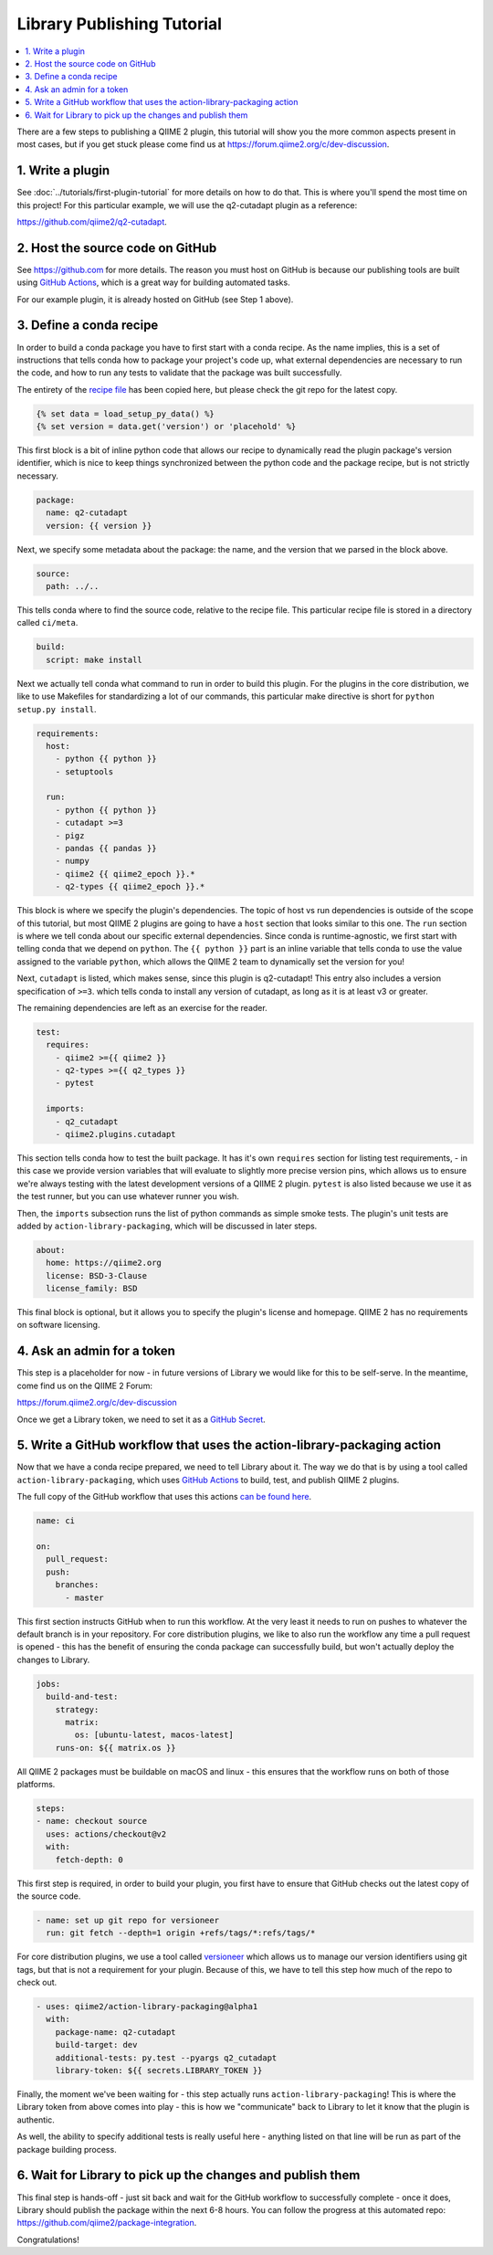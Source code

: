 Library Publishing Tutorial
---------------------------

.. contents::
   :local:

There are a few steps to publishing a QIIME 2 plugin, this tutorial will show
you the more common aspects present in most cases, but if you get stuck please
come find us at https://forum.qiime2.org/c/dev-discussion.

1. Write a plugin
=================

See :doc:`../tutorials/first-plugin-tutorial` for more details on how to do
that. This is where you'll spend the most time on this project! For this
particular example, we will use the q2-cutadapt plugin as a reference:

https://github.com/qiime2/q2-cutadapt.

2. Host the source code on GitHub
=================================

See https://github.com for more details. The reason you must host on GitHub is
because our publishing tools are built using `GitHub Actions`_, which is a
great way for building automated tasks.

For our example plugin, it is already hosted on GitHub (see Step 1 above).

3. Define a conda recipe
========================

In order to build a conda package you have to first start with a conda recipe.
As the name implies, this is a set of instructions that tells conda how to
package your project's code up, what external dependencies are necessary to run
the code, and how to run any tests to validate that the package was built
successfully.

The entirety of the `recipe file`_ has been copied here, but please check the
git repo for the latest copy.

.. code-block::

   {% set data = load_setup_py_data() %}
   {% set version = data.get('version') or 'placehold' %}

This first block is a bit of inline python code that allows our recipe to
dynamically read the plugin package's version identifier, which is nice to
keep things synchronized between the python code and the package recipe, but
is not strictly necessary.

.. code-block:: yaml

   package:
     name: q2-cutadapt
     version: {{ version }}

Next, we specify some metadata about the package: the name, and the version
that we parsed in the block above.

.. code-block:: yaml

   source:
     path: ../..

This tells conda where to find the source code, relative to the recipe file.
This particular recipe file is stored in a directory called ``ci/meta``.

.. code-block:: yaml

   build:
     script: make install

Next we actually tell conda what command to run in order to build this plugin.
For the plugins in the core distribution, we like to use Makefiles for
standardizing a lot of our commands, this particular make directive is short
for ``python setup.py install``.

.. code-block:: yaml

   requirements:
     host:
       - python {{ python }}
       - setuptools

     run:
       - python {{ python }}
       - cutadapt >=3
       - pigz
       - pandas {{ pandas }}
       - numpy
       - qiime2 {{ qiime2_epoch }}.*
       - q2-types {{ qiime2_epoch }}.*

This block is where we specify the plugin's dependencies. The topic of host vs
run dependencies is outside of the scope of this tutorial, but most QIIME 2
plugins are going to have a ``host`` section that looks similar to this one.
The ``run`` section is where we tell conda about our specific external
dependencies. Since conda is runtime-agnostic, we first start with telling
conda that we depend on ``python``. The ``{{ python }}`` part is an inline
variable that tells conda to use the value assigned to the variable ``python``,
which allows the QIIME 2 team to dynamically set the version for you!

Next, ``cutadapt`` is listed, which makes sense, since this plugin is
q2-cutadapt! This entry also includes a version specification of ``>=3``. which
tells conda to install any version of cutadapt, as long as it is at least v3 or
greater.

The remaining dependencies are left as an exercise for the reader.

.. code-block:: yaml

   test:
     requires:
       - qiime2 >={{ qiime2 }}
       - q2-types >={{ q2_types }}
       - pytest

     imports:
       - q2_cutadapt
       - qiime2.plugins.cutadapt

This section tells conda how to test the built package. It has it's own
``requires`` section for listing test requirements, - in this case we provide
version variables that will evaluate to slightly more precise version pins,
which allows us to ensure we're always testing with the latest development
versions of a QIIME 2 plugin. ``pytest`` is also listed because we use it as
the test runner, but you can use whatever runner you wish.

Then, the ``imports`` subsection runs the list of python commands as simple
smoke tests. The plugin's unit tests are added by ``action-library-packaging``,
which will be discussed in later steps.

.. code-block:: yaml

   about:
     home: https://qiime2.org
     license: BSD-3-Clause
     license_family: BSD

This final block is optional, but it allows you to specify the plugin's license
and homepage. QIIME 2 has no requirements on software licensing.

4. Ask an admin for a token
===========================

This step is a placeholder for now - in future versions of Library we would
like for this to be self-serve. In the meantime, come find us on the QIIME 2
Forum:

https://forum.qiime2.org/c/dev-discussion

Once we get a Library token, we need to set it as a `GitHub Secret`_.

5. Write a GitHub workflow that uses the action-library-packaging action
========================================================================

Now that we have a conda recipe prepared, we need to tell Library about it.
The way we do that is by using a tool called ``action-library-packaging``,
which uses `GitHub Actions`_ to build, test, and publish QIIME 2 plugins.

The full copy of the GitHub workflow that uses this actions
`can be found here`_.

.. code-block:: yaml

   name: ci

   on:
     pull_request:
     push:
       branches:
         - master

This first section instructs GitHub when to run this workflow. At the very least
it needs to run on pushes to whatever the default branch is in your repository.
For core distribution plugins, we like to also run the workflow any time a
pull request is opened - this has the benefit of ensuring the conda package can
successfully build, but won't actually deploy the changes to Library.

.. code-block:: yaml

   jobs:
     build-and-test:
       strategy:
         matrix:
           os: [ubuntu-latest, macos-latest]
       runs-on: ${{ matrix.os }}

All QIIME 2 packages must be buildable on macOS and linux - this ensures that
the workflow runs on both of those platforms.

.. code-block:: yaml

       steps:
       - name: checkout source
         uses: actions/checkout@v2
         with:
           fetch-depth: 0

This first step is required, in order to build your plugin, you first have to
ensure that GitHub checks out the latest copy of the source code.

.. code-block:: yaml

       - name: set up git repo for versioneer
         run: git fetch --depth=1 origin +refs/tags/*:refs/tags/*

For core distribution plugins, we use a tool called `versioneer`_ which allows
us to manage our version identifiers using git tags, but that is not a
requirement for your plugin. Because of this, we have to tell this step how
much of the repo to check out.

.. code-block:: yaml

       - uses: qiime2/action-library-packaging@alpha1
         with:
           package-name: q2-cutadapt
           build-target: dev
           additional-tests: py.test --pyargs q2_cutadapt
           library-token: ${{ secrets.LIBRARY_TOKEN }}

Finally, the moment we've been waiting for - this step actually runs
``action-library-packaging``! This is where the Library token from above comes
into play - this is how we "communicate" back to Library to let it know that
the plugin is authentic.

As well, the ability to specify additional tests is really useful here -
anything listed on that line will be run as part of the package building
process.

6. Wait for Library to pick up the changes and publish them
===========================================================

This final step is hands-off - just sit back and wait for the GitHub workflow
to successfully complete - once it does, Library should publish the package
within the next 6-8 hours. You can follow the progress at this automated
repo: https://github.com/qiime2/package-integration.

Congratulations!

.. _`GitHub Actions`: https://github.com/features/actions
.. _`recipe file`: https://github.com/qiime2/q2-cutadapt/blob/a6c7b6a26c373791edbfc73d13688996550e8233/ci/recipe/meta.yaml
.. _`GitHub Secret`: https://docs.github.com/en/actions/security-guides/encrypted-secrets
.. _`can be found here`: https://github.com/qiime2/q2-cutadapt/blob/a6c7b6a26c373791edbfc73d13688996550e8233/.github/workflows/ci.yml
.. _`versioneer`: https://github.com/python-versioneer/python-versioneer

